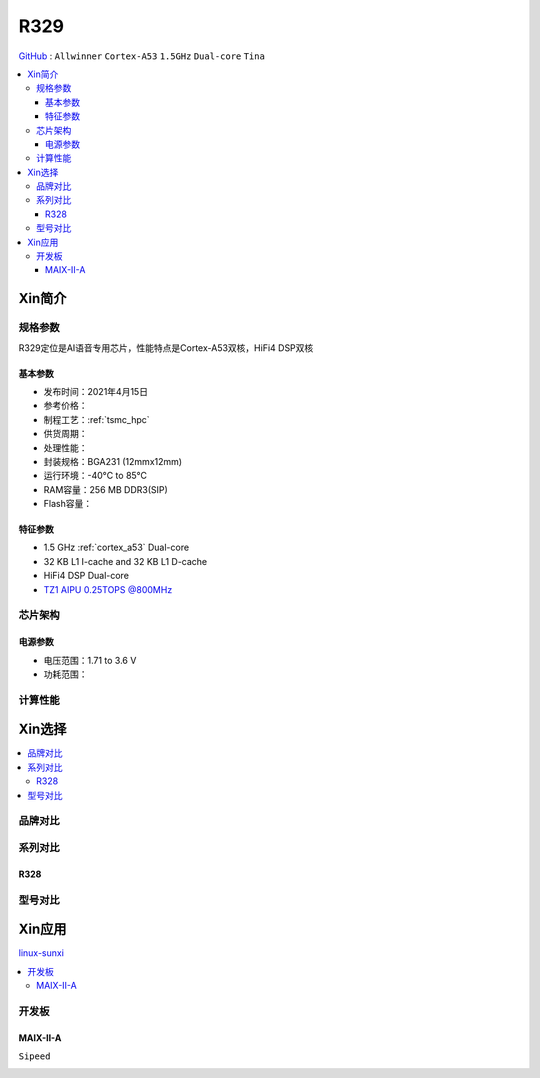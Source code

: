 
.. _R329:

R329
=============

`GitHub <https://github.com/SoCXin/R329>`_ : ``Allwinner`` ``Cortex-A53`` ``1.5GHz`` ``Dual-core`` ``Tina``

.. contents::
    :local:

Xin简介
-----------

.. image:: ./images/R329.jpg
    :target: https://www.allwinnertech.com/index.php?c=product&a=index&id=91



规格参数
~~~~~~~~~~~

R329定位是AI语音专用芯片，性能特点是Cortex-A53双核，HiFi4 DSP双核

基本参数
^^^^^^^^^^^

* 发布时间：2021年4月15日
* 参考价格：
* 制程工艺：:ref:`tsmc_hpc`
* 供货周期：
* 处理性能：
* 封装规格：BGA231 (12mmx12mm)
* 运行环境：-40°C to 85°C
* RAM容量：256 MB DDR3(SIP)
* Flash容量：


特征参数
^^^^^^^^^^^

* 1.5 GHz :ref:`cortex_a53` Dual-core
* 32 KB L1 I-cache and 32 KB L1 D-cache
* HiFi4 DSP Dual-core
* `TZ1 AIPU 0.25TOPS @800MHz <https://www.armchina.com/mountain?infoId=161&name=%E5%91%A8%E6%98%93NPU%3FdataId%3D21&istitle=%E5%91%A8%E6%98%93>`_


芯片架构
~~~~~~~~~~~

电源参数
^^^^^^^^^^^

* 电压范围：1.71 to 3.6 V
* 功耗范围：

计算性能
~~~~~~~~~~~


Xin选择
-----------

.. contents::
    :local:


品牌对比
~~~~~~~~~~


系列对比
~~~~~~~~~~

.. _R328:

R328
^^^^^^^^^^^

.. image:: ./images/R328.jpg
    :target: https://www.allwinnertech.com/index.php?c=product&a=index&id=85

型号对比
~~~~~~~~~~


Xin应用
-----------

`linux-sunxi <https://linux-sunxi.org/R329>`_

.. contents::
    :local:

开发板
~~~~~~~~~~

MAIX-II-A
^^^^^^^^^^^
``Sipeed``

.. image:: images/B_R329.png
    :target: https://item.taobao.com/item.htm?spm=a230r.1.14.18.162553f8dQc68Z&id=653462798753&ns=1&abbucket=12#detail
